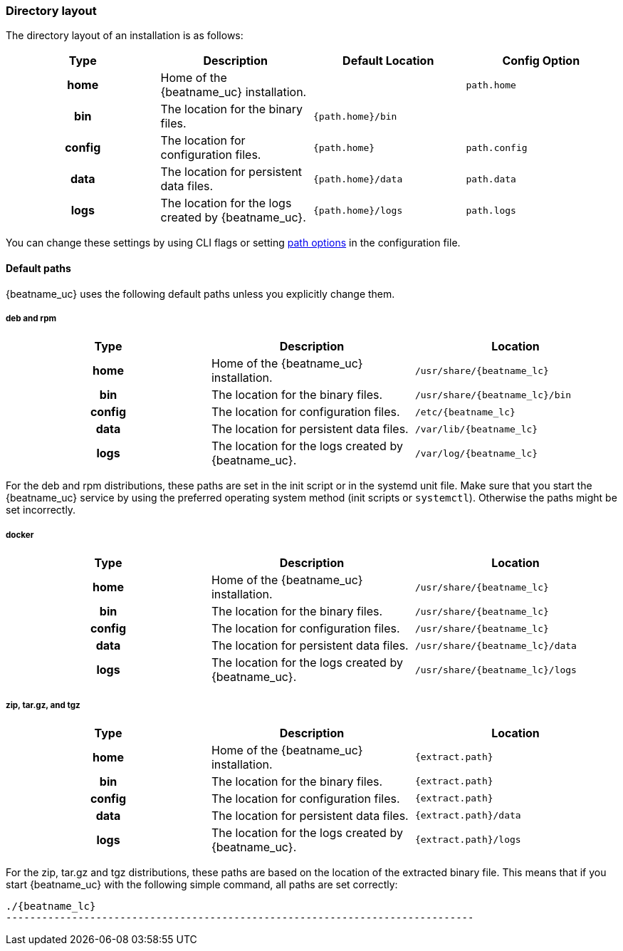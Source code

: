 //////////////////////////////////////////////////////////////////////////
//// This content is shared by all Elastic Beats. Make sure you keep the
//// descriptions here generic enough to work for all Beats that include
//// this file. When using cross references, make sure that the cross
//// references resolve correctly for any files that include this one.
//// Use the appropriate variables defined in the index.asciidoc file to
//// resolve Beat names: beatname_uc and beatname_lc.
//// Use the following include to pull this content into a doc file:
//// include::../../libbeat/docs/shared-directory-layout.asciidoc[]
//////////////////////////////////////////////////////////////////////////

[[directory-layout]]
=== Directory layout

The directory layout of an installation is as follows:

[cols="<h,<,<m,<m",options="header",]
|=======================================================================
| Type   | Description | Default Location | Config Option
| home   | Home of the {beatname_uc} installation. | | path.home
| bin    | The location for the binary files. | {path.home}/bin |
| config | The location for configuration files. | {path.home} | path.config
| data   | The location for persistent data files. | {path.home}/data| path.data
| logs   | The location for the logs created by {beatname_uc}. | {path.home}/logs | path.logs
|=======================================================================

You can change these settings by using CLI flags or setting <<configuration-path,path options>> in the configuration
file.

==== Default paths

{beatname_uc} uses the following default paths unless you explicitly change them.

ifeval::["{beatname_lc}"!="winlogbeat"]

[float]
===== deb and rpm
[cols="<h,<,<m",options="header",]
|=======================================================================
| Type   | Description | Location
| home   | Home of the {beatname_uc} installation. | /usr/share/{beatname_lc}
| bin    | The location for the binary files. | /usr/share/{beatname_lc}/bin
| config | The location for configuration files. | /etc/{beatname_lc}
| data   | The location for persistent data files. | /var/lib/{beatname_lc}
| logs   | The location for the logs created by {beatname_uc}. | /var/log/{beatname_lc}
|=======================================================================

For the deb and rpm distributions, these paths are set in the init script or in
the systemd unit file.  Make sure that you start the {beatname_uc} service by using
the preferred operating system method (init scripts or `systemctl`).
Otherwise the paths might be set incorrectly.

[float]
===== docker
[cols="<h,<,<m",options="header",]
|=======================================================================
| Type   | Description | Location
| home   | Home of the {beatname_uc} installation. | /usr/share/{beatname_lc}
| bin    | The location for the binary files. | /usr/share/{beatname_lc}
| config | The location for configuration files. | /usr/share/{beatname_lc}
| data   | The location for persistent data files. | /usr/share/{beatname_lc}/data
| logs   | The location for the logs created by {beatname_uc}. | /usr/share/{beatname_lc}/logs
|=======================================================================

endif::[]

[float]
===== zip, tar.gz, and tgz
[cols="<h,<,<m",options="header",]
|=======================================================================
| Type   | Description | Location
| home   | Home of the {beatname_uc} installation. | {extract.path}
| bin    | The location for the binary files. | {extract.path}
| config | The location for configuration files. | {extract.path}
| data   | The location for persistent data files. | {extract.path}/data
| logs   | The location for the logs created by {beatname_uc}. | {extract.path}/logs
|=======================================================================

For the zip, tar.gz and tgz distributions, these paths are based on the location of the
extracted binary file. This means that if you start {beatname_uc} with the following simple command,
all paths are set correctly:

ifeval::["{beatname_lc}"!="winlogbeat"]

["source","sh",subs="attributes,callouts"]
----------------------------------------------------------------------
./{beatname_lc}
------------------------------------------------------------------------------

endif::[]

ifeval::["{beatname_lc}"=="winlogbeat"]

["source","sh",subs="attributes,callouts"]
----------------------------------------------------------------------
Start-Service {beatname_lc}
----------------------------------------------------------------------

endif::[]
